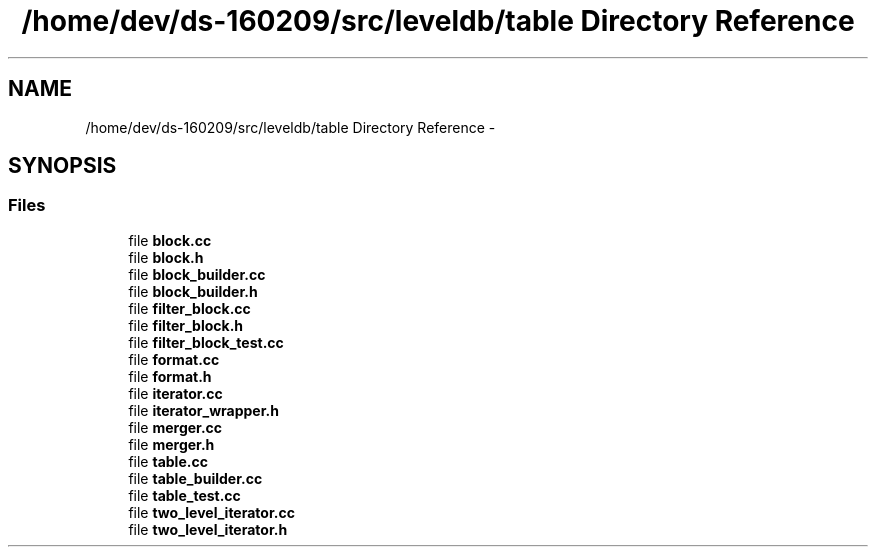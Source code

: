 .TH "/home/dev/ds-160209/src/leveldb/table Directory Reference" 3 "Wed Feb 10 2016" "Version 1.0.0.0" "darksilk" \" -*- nroff -*-
.ad l
.nh
.SH NAME
/home/dev/ds-160209/src/leveldb/table Directory Reference \- 
.SH SYNOPSIS
.br
.PP
.SS "Files"

.in +1c
.ti -1c
.RI "file \fBblock\&.cc\fP"
.br
.ti -1c
.RI "file \fBblock\&.h\fP"
.br
.ti -1c
.RI "file \fBblock_builder\&.cc\fP"
.br
.ti -1c
.RI "file \fBblock_builder\&.h\fP"
.br
.ti -1c
.RI "file \fBfilter_block\&.cc\fP"
.br
.ti -1c
.RI "file \fBfilter_block\&.h\fP"
.br
.ti -1c
.RI "file \fBfilter_block_test\&.cc\fP"
.br
.ti -1c
.RI "file \fBformat\&.cc\fP"
.br
.ti -1c
.RI "file \fBformat\&.h\fP"
.br
.ti -1c
.RI "file \fBiterator\&.cc\fP"
.br
.ti -1c
.RI "file \fBiterator_wrapper\&.h\fP"
.br
.ti -1c
.RI "file \fBmerger\&.cc\fP"
.br
.ti -1c
.RI "file \fBmerger\&.h\fP"
.br
.ti -1c
.RI "file \fBtable\&.cc\fP"
.br
.ti -1c
.RI "file \fBtable_builder\&.cc\fP"
.br
.ti -1c
.RI "file \fBtable_test\&.cc\fP"
.br
.ti -1c
.RI "file \fBtwo_level_iterator\&.cc\fP"
.br
.ti -1c
.RI "file \fBtwo_level_iterator\&.h\fP"
.br
.in -1c
